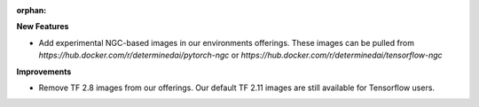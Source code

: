 :orphan:

**New Features**

-  Add experimental NGC-based images in our environments offerings. These images can be pulled from
   `https://hub.docker.com/r/determinedai/pytorch-ngc` or
   `https://hub.docker.com/r/determinedai/tensorflow-ngc`

**Improvements**

-  Remove TF 2.8 images from our offerings. Our default TF 2.11 images are still available for
   Tensorflow users.

